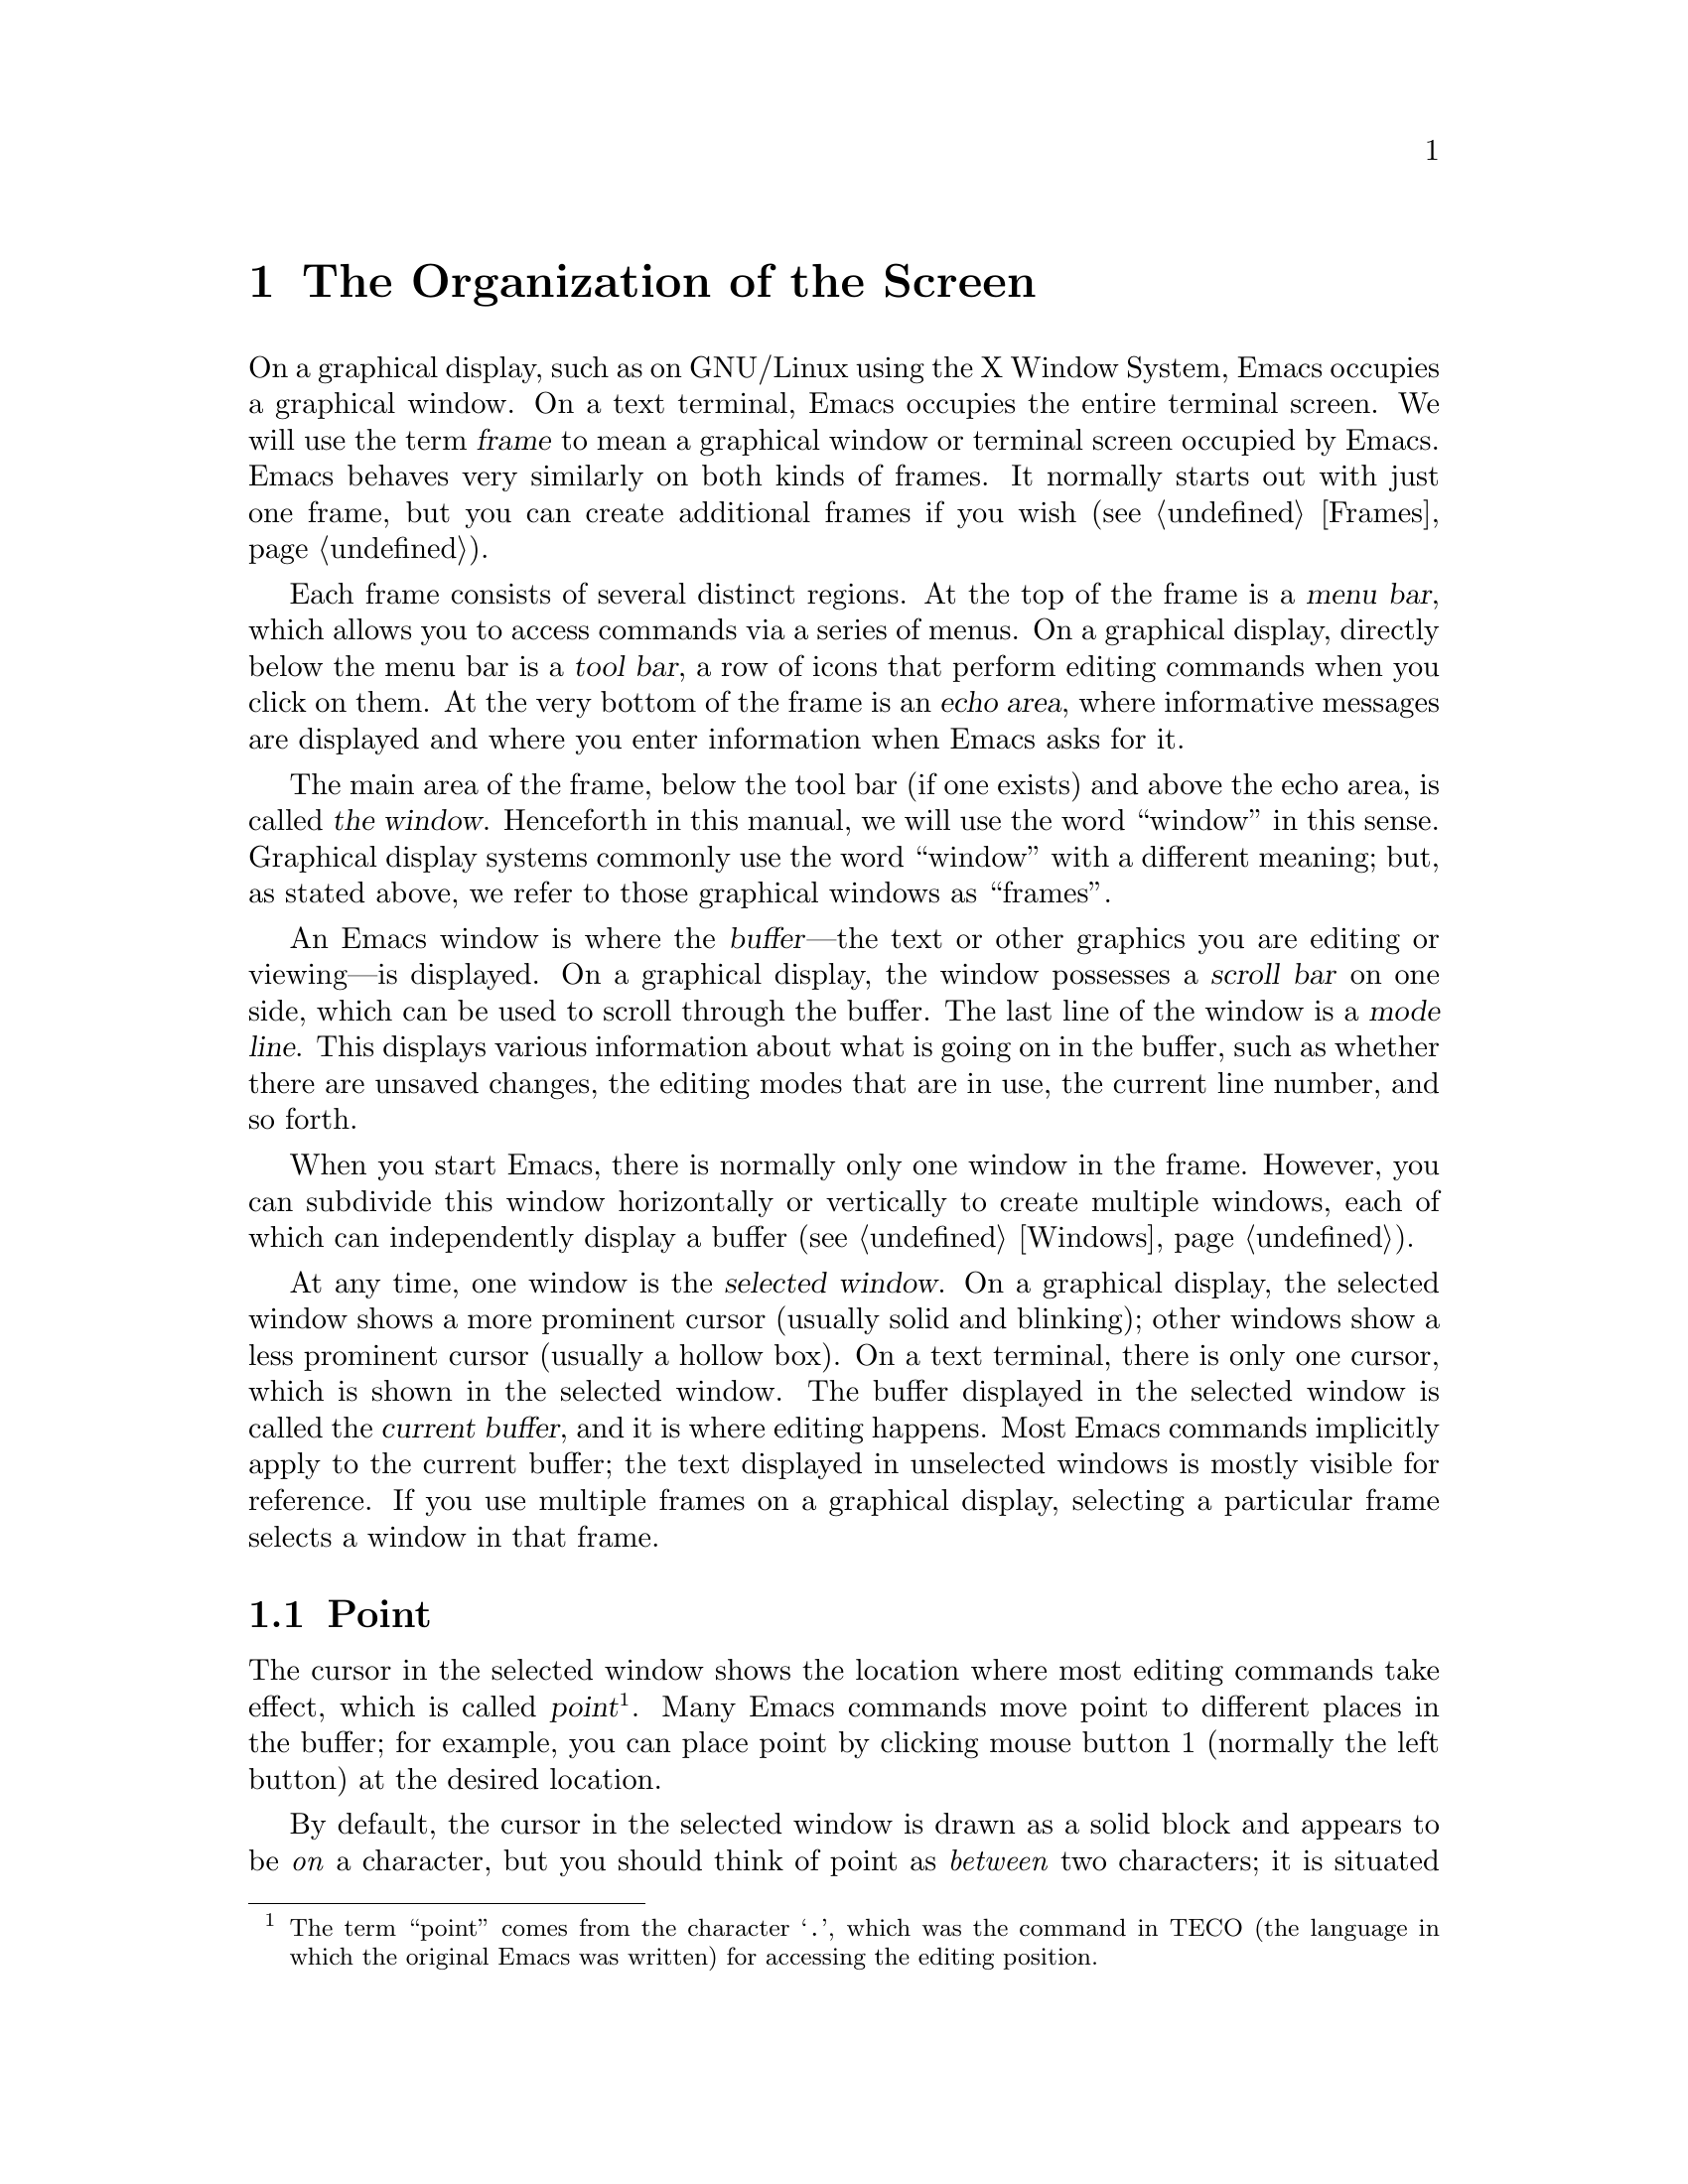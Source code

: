 @c ===========================================================================
@c
@c This file was generated with po4a. Translate the source file.
@c
@c ===========================================================================

@c This is part of the Emacs manual.
@c Copyright (C) 1985--1987, 1993--1995, 1997, 2001--2024 Free Software
@c Foundation, Inc.
@c See file emacs-ja.texi for copying conditions.
@node Screen
@chapter The Organization of the Screen
@cindex screen
@cindex frame

  On a graphical display, such as on GNU/Linux using the X Window System,
Emacs occupies a graphical window.  On a text terminal, Emacs occupies the
entire terminal screen.  We will use the term @dfn{frame} to mean a
graphical window or terminal screen occupied by Emacs.  Emacs behaves very
similarly on both kinds of frames.  It normally starts out with just one
frame, but you can create additional frames if you wish (@pxref{Frames}).

  Each frame consists of several distinct regions.  At the top of the frame is
a @dfn{menu bar}, which allows you to access commands via a series of
menus.  On a graphical display, directly below the menu bar is a @dfn{tool
bar}, a row of icons that perform editing commands when you click on them.
At the very bottom of the frame is an @dfn{echo area}, where informative
messages are displayed and where you enter information when Emacs asks for
it.

  The main area of the frame, below the tool bar (if one exists) and above the
echo area, is called @dfn{the window}.  Henceforth in this manual, we will
use the word ``window'' in this sense.  Graphical display systems commonly
use the word ``window'' with a different meaning; but, as stated above, we
refer to those graphical windows as ``frames''.

  An Emacs window is where the @dfn{buffer}---the text or other graphics you
are editing or viewing---is displayed.  On a graphical display, the window
possesses a @dfn{scroll bar} on one side, which can be used to scroll
through the buffer.  The last line of the window is a @dfn{mode line}.  This
displays various information about what is going on in the buffer, such as
whether there are unsaved changes, the editing modes that are in use, the
current line number, and so forth.

  When you start Emacs, there is normally only one window in the frame.
However, you can subdivide this window horizontally or vertically to create
multiple windows, each of which can independently display a buffer
(@pxref{Windows}).

  At any time, one window is the @dfn{selected window}.  On a graphical
display, the selected window shows a more prominent cursor (usually solid
and blinking); other windows show a less prominent cursor (usually a hollow
box).  On a text terminal, there is only one cursor, which is shown in the
selected window.  The buffer displayed in the selected window is called the
@dfn{current buffer}, and it is where editing happens.  Most Emacs commands
implicitly apply to the current buffer; the text displayed in unselected
windows is mostly visible for reference.  If you use multiple frames on a
graphical display, selecting a particular frame selects a window in that
frame.

@menu
* Point::                    The place in the text where editing commands 
                               operate.
* Echo Area::                Short messages appear at the bottom of the 
                               screen.
* Mode Line::                Interpreting the mode line.
* Menu Bar::                 How to use the menu bar.
@end menu

@node Point
@section Point
@cindex point
@cindex cursor

  The cursor in the selected window shows the location where most editing
commands take effect, which is called @dfn{point}@footnote{The term
``point'' comes from the character @samp{.}, which was the command in TECO
(the language in which the original Emacs was written)  for accessing the
editing position.}.  Many Emacs commands move point to different places in
the buffer; for example, you can place point by clicking mouse button 1
(normally the left button) at the desired location.

  By default, the cursor in the selected window is drawn as a solid block and
appears to be @emph{on} a character, but you should think of point as
@emph{between} two characters; it is situated @emph{before} the character
under the cursor.  For example, if your text looks like @samp{frob} with the
cursor over the @samp{b}, then point is between the @samp{o} and the
@samp{b}.  If you insert the character @samp{!} at that position, the result
is @samp{fro!b}, with point between the @samp{!} and the @samp{b}.  Thus,
the cursor remains over the @samp{b}, as before.

  If you are editing several files in Emacs, each in its own buffer, each
buffer has its own value of point.  A buffer that is not currently displayed
remembers its value of point if you later display it again.  Furthermore, if
a buffer is displayed in multiple windows, each of those windows has its own
value of point.

  @xref{Cursor Display}, for options that control how Emacs displays the
cursor.

@node Echo Area
@section The Echo Area
@cindex echo area

  The line at the very bottom of the frame is the @dfn{echo area}.  It is used
to display small amounts of text for various purposes.

@cindex echoing
  The echo area is so-named because one of the things it is used for is
@dfn{echoing}, which means displaying the characters of a multi-character
command as you type.  Single-character commands are not echoed.
Multi-character commands (@pxref{Keys}) are echoed if you pause for more
than a second in the middle of a command.  Emacs then echoes all the
characters of the command so far, to prompt you for the rest.  Once echoing
has started, the rest of the command echoes immediately as you type it.
This behavior is designed to give confident users fast response, while
giving hesitant users maximum feedback.

@cindex error message
@cindex echo area message
  The echo area is also used to display an @dfn{error message} when a command
cannot do its job.  Error messages may be accompanied by beeping or by
flashing the screen.

  Some commands display informative messages in the echo area to tell you what
the command has done, or to provide you with some specific information.
These @dfn{informative} messages, unlike error messages, are not accompanied
with a beep or flash.  For example, @kbd{C-x =} (hold down @key{Ctrl} and
type @kbd{x}, then let go of @key{Ctrl} and type @kbd{=}) displays a message
describing the character at point, its position in the buffer, and its
current column in the window.  Commands that take a long time often display
messages ending in @samp{...} while they are working (sometimes also
indicating how much progress has been made, as a percentage), and add
@samp{done} when they are finished.

@cindex @file{*Messages*} buffer
@cindex saved echo area messages
@cindex messages saved from echo area
@vindex message-log-max
  Informative echo area messages are saved in a special buffer named
@file{*Messages*}.  (We have not explained buffers yet; see @ref{Buffers},
for more information about them.)  If you miss a message that appeared
briefly on the screen, you can switch to the @file{*Messages*} buffer to see
it again.  The @file{*Messages*} buffer is limited to a certain number of
lines, specified by the variable @code{message-log-max}.  (We have not
explained variables either; see @ref{Variables}, for more information about
them.)  Beyond this limit, one line is deleted from the beginning whenever a
new message line is added at the end.

  @xref{Display Custom}, for options that control how Emacs uses the echo
area.

  The echo area is also used to display the @dfn{minibuffer}, a special window
where you can input arguments to commands, such as the name of a file to be
edited.  When the minibuffer is in use, the text displayed in the echo area
begins with a @dfn{prompt string}, and the active cursor appears within the
minibuffer, which is temporarily considered the selected window.  You can
always get out of the minibuffer by typing @kbd{C-g}.  @xref{Minibuffer}.

@node Mode Line
@section The Mode Line
@cindex mode line
@cindex top level

  At the bottom of each window is a @dfn{mode line}, which describes what is
going on in the current buffer.  When there is only one window, the mode
line appears right above the echo area; it is the next-to-last line in the
frame.  On a graphical display, the mode line is drawn with a 3D box
appearance.  Emacs also usually draws the mode line of the selected window
with a different color from that of unselected windows, in order to make it
stand out.

  The text displayed in the mode line has the following format:

@example
 @var{cs}:@var{ch}-@var{d}@var{fr}  @var{buf}      @var{pos} @var{line}   (@var{major} @var{minor})
@end example

@noindent
On a text terminal, this text is followed by a series of dashes extending to
the right edge of the window.  These dashes are omitted on a graphical
display.

The @var{cs} string and the colon character after it describe the character
set and newline convention used for the current buffer.  Normally, Emacs
automatically handles these settings for you, but it is sometimes useful to
have this information.

  @var{cs} describes the character set of the text in the buffer
(@pxref{Coding Systems}).  If it is a dash (@samp{-}), that indicates no
special character set handling (with the possible exception of end-of-line
conventions, described in the next paragraph).  @samp{=} means no conversion
whatsoever, and is usually used for files containing non-textual data.
Other characters represent various @dfn{coding systems}---for example,
@samp{1} represents ISO Latin-1.

  On a text terminal, @var{cs} is preceded by two additional characters that
describe the coding systems for keyboard input and terminal output.
Furthermore, if you are using an input method, @var{cs} is preceded by a
string that identifies the input method (@pxref{Input Methods}).

@cindex end-of-line convention, mode-line indication
  The character after @var{cs} is usually a colon.  If a different string is
displayed, that indicates a nontrivial end-of-line convention for encoding a
file.  Usually, lines of text are separated by @dfn{newline characters} in a
file, but two other conventions are sometimes used.  The MS-DOS convention
uses a carriage return character followed by a linefeed character; when
editing such files, the colon changes to either a backslash (@samp{\}) or
@samp{(DOS)}, depending on the operating system.  Another convention,
employed by older Macintosh systems, uses a carriage return character
instead of a newline; when editing such files, the colon changes to either a
forward slash (@samp{/}) or @samp{(Mac)}.  On some systems, Emacs displays
@samp{(Unix)} instead of the colon for files that use newline as the line
separator.

  On frames created for @command{emacsclient} (@pxref{Invoking emacsclient}),
the next character is @samp{@@}.  This indication is typical for frames of
an Emacs process running as a daemon (@pxref{Emacs Server}).

  The next element on the mode line is the string indicated by @var{ch}.  This
shows two dashes (@samp{--}) if the buffer displayed in the window has the
same contents as the corresponding file on the disk; i.e., if the buffer is
unmodified.  If the buffer is modified, it shows two stars (@samp{**}).  For
a read-only buffer, it shows @samp{%*} if the buffer is modified, and
@samp{%%} otherwise.

  The character after @var{ch} is normally a dash (@samp{-}).  However, if
@code{default-directory} (@pxref{File Names}) for the current buffer is on a
remote machine, @samp{@@} is displayed instead.

  @var{d} appears if the window is dedicated to its current buffer.  It
appears as @samp{D} for strong dedication and @samp{d} for other forms of
dedication.  If the window is not dedicated, @var{d} does not appear.
@xref{Dedicated Windows,, elisp, The Emacs Lisp Reference Manual}.

  @var{fr} gives the selected frame name (@pxref{Frames}).  It appears only on
text terminals.  The initial frame's name is @samp{F1}.

  @var{buf} is the name of the buffer displayed in the window.  Usually, this
is the same as the name of a file you are editing.  @xref{Buffers}.

  @var{pos} tells you whether there is additional text above the top of the
window, or below the bottom.  If your buffer is small and all of it is
visible in the window, @var{pos} is @samp{All}.  Otherwise, it is @samp{Top}
if you are looking at the beginning of the buffer, @samp{Bot} if you are
looking at the end of the buffer, or @samp{@var{nn}%}, where @var{nn} is the
percentage of the buffer above the top of the window.  With Size Indication
mode, you can display the size of the buffer as well.  @xref{Optional Mode
Line}.

  @var{line} is the character @samp{L} followed by the line number at point.
(You can display the current column number too, by turning on Column Number
mode.  @xref{Optional Mode Line}.)

  @var{major} is the name of the @dfn{major mode} used in the buffer.  A major
mode is a principal editing mode for the buffer, such as Text mode, Lisp
mode, C mode, and so forth.  @xref{Major Modes}.  Some major modes display
additional information after the major mode name.  For example, Compilation
buffers and Shell buffers display the status of the subprocess.

  @var{minor} is a list of some of the enabled @dfn{minor modes}, which are
optional editing modes that provide additional features on top of the major
mode.  @xref{Minor Modes}.

  Some features are listed together with the minor modes whenever they are
turned on, even though they are not really minor modes.  @samp{Narrow} means
that the buffer being displayed has editing restricted to only a portion of
its text (@pxref{Narrowing}).  @samp{Def} means that a keyboard macro is
currently being defined (@pxref{Keyboard Macros}).

  In addition, if Emacs is inside a recursive editing level, square brackets
(@samp{[@dots{}]}) appear around the parentheses that surround the modes.
If Emacs is in one recursive editing level within another, double square
brackets appear, and so on.  Since recursive editing levels affect Emacs
globally, such square brackets appear in the mode line of every window.
@xref{Recursive Edit}.

  You can change the appearance of the mode line as well as the format of its
contents.  @xref{Optional Mode Line}.  In addition, the mode line is
mouse-sensitive; clicking on different parts of the mode line performs
various commands.  @xref{Mode Line Mouse}.  Also, hovering the mouse pointer
above mouse-sensitive portions of the mode line shows tooltips
(@pxref{Tooltips}) with information about commands you can invoke by
clicking on the mode line.

@node Menu Bar
@section The Menu Bar
@cindex menu bar

  Each Emacs frame normally has a @dfn{menu bar} at the top which you can use
to perform common operations.  There's no need to list them here, as you can
more easily see them yourself.

  On a display that supports a mouse, you can use the mouse to choose a
command from the menu bar.  An arrow on the right edge of a menu item means
it leads to a subsidiary menu, or @dfn{submenu}.  A @samp{...} at the end of
a menu item means that the command will prompt you for further input before
it actually does anything.

  Some of the commands in the menu bar have ordinary key bindings as well; if
so, a key binding is shown after the item itself.  To view the full command
name and documentation for a menu item, type @kbd{C-h k}, and then select
the menu bar with the mouse in the usual way (@pxref{Key Help}).

@kindex F10
@findex menu-bar-open
@cindex menu bar access using keyboard
  Instead of using the mouse, you can also invoke the first menu bar item by
pressing @key{F10} (to run the command @code{menu-bar-open}).  You can then
navigate the menus with the arrow keys or with @kbd{C-b}, @kbd{C-f}
(left/right), @kbd{C-p}, and @kbd{C-n} (up/down).  To activate a selected
menu item, press @key{RET}; to cancel menu navigation, press @kbd{C-g} or
@kbd{@key{ESC} @key{ESC} @key{ESC}}.  (However, note that when Emacs was
built with a GUI toolkit, the menus are drawn and controlled by the toolkit,
and the key sequences to cancel menu navigation might be different from the
above description.)

@kindex M-`
@findex tmm-menubar
@vindex tty-menu-open-use-tmm
  On a text terminal, you can optionally access the menu-bar menus in the echo
area.  To this end, customize the variable @code{tty-menu-open-use-tmm} to a
non-@code{nil} value.  Then typing @key{F10} will run the command
@code{tmm-menubar} instead of dropping down the menu.  (You can also type
@kbd{M-`}, which always invokes @code{tmm-menubar}.)  @code{tmm-menubar}
lets you select a menu item with the keyboard.  A provisional choice appears
in the echo area.  You can use the up and down arrow keys to move through
the menu to different items, and then you can type @key{RET} to select the
item.  Each menu item is also designated by a letter or digit (usually the
initial of some word in the item's name).  This letter or digit is separated
from the item name by @samp{==>}.  You can type the item's letter or digit
to select the item.
